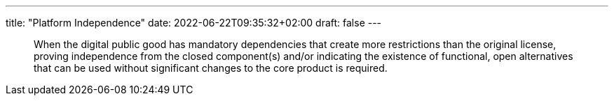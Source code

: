 ---
title: "Platform Independence"
date: 2022-06-22T09:35:32+02:00
draft: false
---

[quote]
When the digital public good has mandatory dependencies that create more restrictions than the
original license, proving independence from the closed component(s) and/or indicating the existence
of functional, open alternatives that can be used without significant changes to the core product is
required.
